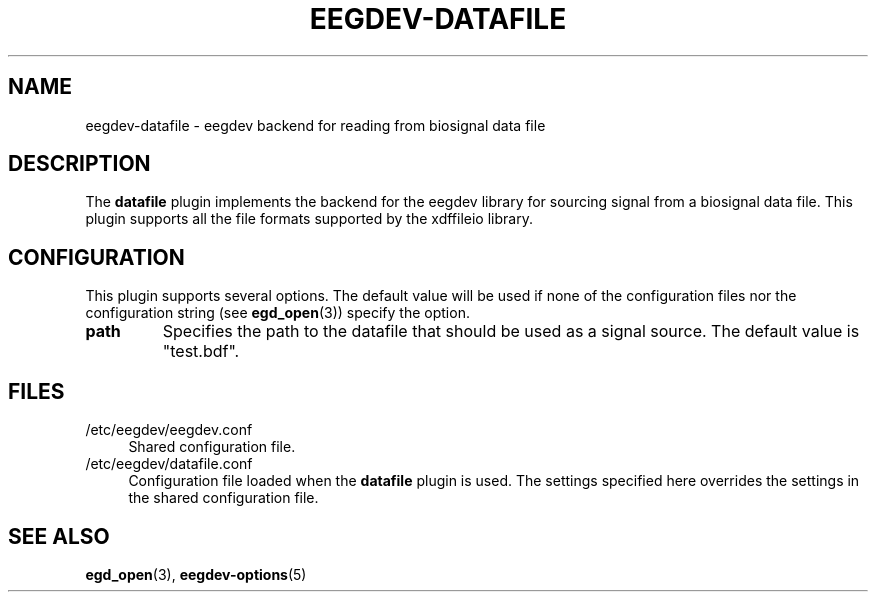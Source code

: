 .\"Copyright 2012 (c) EPFL
.TH EEGDEV-DATAFILE 5 2012 "EPFL" "EEGDEV library manual"
.SH NAME
eegdev-datafile - eegdev backend for reading from biosignal data file
.SH DESCRIPTION
.LP
The \fBdatafile\fP plugin implements the backend for the eegdev library for
sourcing signal from a biosignal data file. This plugin supports all the
file formats supported by the xdffileio library.
.SH CONFIGURATION
.LP
This plugin supports several options. The default value will be used
if none of the configuration files nor the configuration string (see
\fBegd_open\fP(3)) specify the option.
.TP
.B path
Specifies the path to the datafile that should be used as a signal source.
The default value is "test.bdf".
.SH FILES
.IP "/etc/eegdev/eegdev.conf" 4
.PD
Shared configuration file.
.IP "/etc/eegdev/datafile.conf" 4
.PD
Configuration file loaded when the \fBdatafile\fP plugin is used. The
settings specified here overrides the settings in the shared configuration
file.
.SH "SEE ALSO"
.BR egd_open (3),
.BR eegdev-options (5)

